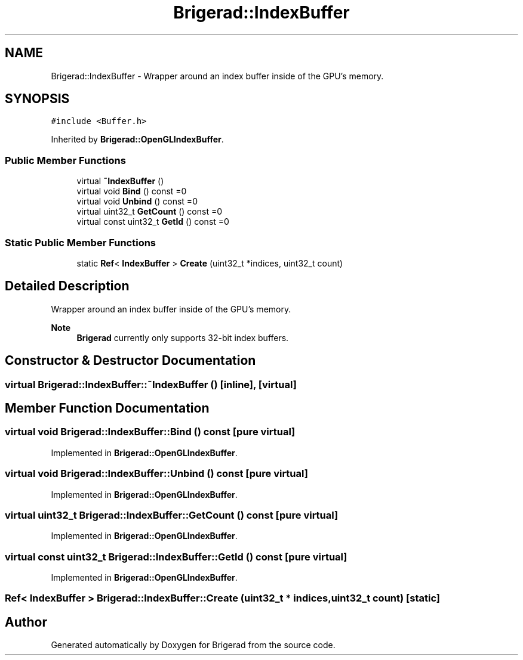 .TH "Brigerad::IndexBuffer" 3 "Sun Jan 10 2021" "Version 0.2" "Brigerad" \" -*- nroff -*-
.ad l
.nh
.SH NAME
Brigerad::IndexBuffer \- Wrapper around an index buffer inside of the GPU's memory\&.  

.SH SYNOPSIS
.br
.PP
.PP
\fC#include <Buffer\&.h>\fP
.PP
Inherited by \fBBrigerad::OpenGLIndexBuffer\fP\&.
.SS "Public Member Functions"

.in +1c
.ti -1c
.RI "virtual \fB~IndexBuffer\fP ()"
.br
.ti -1c
.RI "virtual void \fBBind\fP () const =0"
.br
.ti -1c
.RI "virtual void \fBUnbind\fP () const =0"
.br
.ti -1c
.RI "virtual uint32_t \fBGetCount\fP () const =0"
.br
.ti -1c
.RI "virtual const uint32_t \fBGetId\fP () const =0"
.br
.in -1c
.SS "Static Public Member Functions"

.in +1c
.ti -1c
.RI "static \fBRef\fP< \fBIndexBuffer\fP > \fBCreate\fP (uint32_t *indices, uint32_t count)"
.br
.in -1c
.SH "Detailed Description"
.PP 
Wrapper around an index buffer inside of the GPU's memory\&. 


.PP
\fBNote\fP
.RS 4
\fBBrigerad\fP currently only supports 32-bit index buffers\&. 
.RE
.PP

.SH "Constructor & Destructor Documentation"
.PP 
.SS "virtual Brigerad::IndexBuffer::~IndexBuffer ()\fC [inline]\fP, \fC [virtual]\fP"

.SH "Member Function Documentation"
.PP 
.SS "virtual void Brigerad::IndexBuffer::Bind () const\fC [pure virtual]\fP"

.PP
Implemented in \fBBrigerad::OpenGLIndexBuffer\fP\&.
.SS "virtual void Brigerad::IndexBuffer::Unbind () const\fC [pure virtual]\fP"

.PP
Implemented in \fBBrigerad::OpenGLIndexBuffer\fP\&.
.SS "virtual uint32_t Brigerad::IndexBuffer::GetCount () const\fC [pure virtual]\fP"

.PP
Implemented in \fBBrigerad::OpenGLIndexBuffer\fP\&.
.SS "virtual const uint32_t Brigerad::IndexBuffer::GetId () const\fC [pure virtual]\fP"

.PP
Implemented in \fBBrigerad::OpenGLIndexBuffer\fP\&.
.SS "\fBRef\fP< \fBIndexBuffer\fP > Brigerad::IndexBuffer::Create (uint32_t * indices, uint32_t count)\fC [static]\fP"


.SH "Author"
.PP 
Generated automatically by Doxygen for Brigerad from the source code\&.
